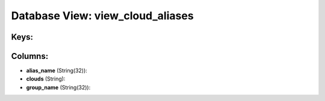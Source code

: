 .. File generated by /opt/cloudscheduler/utilities/schema_doc - DO NOT EDIT
..
.. To modify the contents of this file:
..   1. edit the template file ".../cloudscheduler/docs/schema_doc/views/view_cloud_aliases.yaml"
..   2. run the utility ".../cloudscheduler/utilities/schema_doc"
..

Database View: view_cloud_aliases
=================================



Keys:
^^^^^


Columns:
^^^^^^^^

* **alias_name** (String(32)):


* **clouds** (String):


* **group_name** (String(32)):


